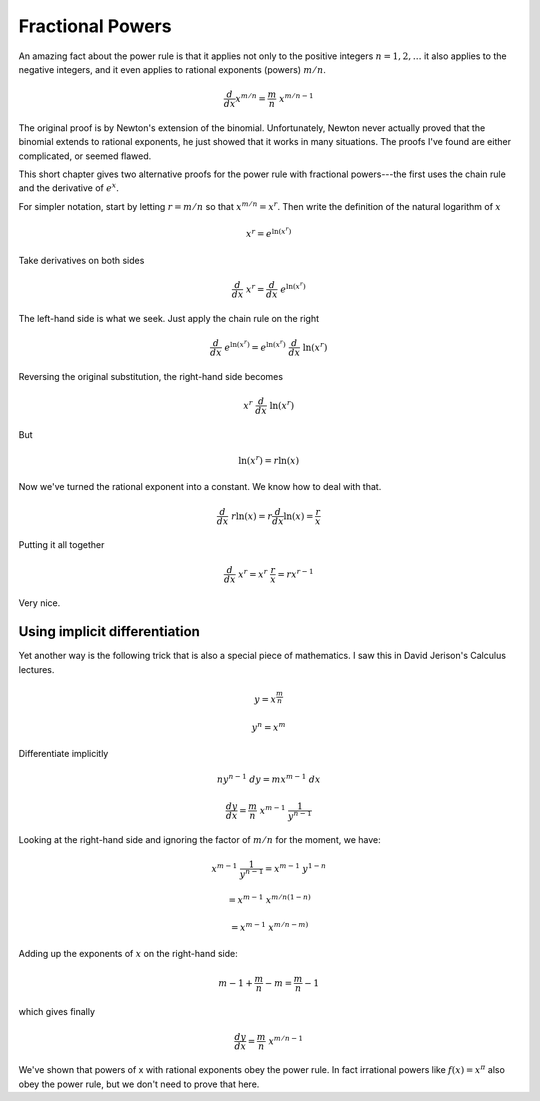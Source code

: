 .. _frac_powers:

#################
Fractional Powers
#################

An amazing fact about the power rule is that it applies not only to the positive integers :math:`n=1,2,\dots` it also applies to the negative integers, and it even applies to rational exponents (powers) :math:`m/n`.

.. math::

    \frac{d}{dx} x^{m/n} = \frac{m}{n} \  x^{m/n - 1}

The original proof is by Newton's extension of the binomial.  Unfortunately, Newton never actually proved that the binomial extends to rational exponents, he just showed that it works in many situations.  The proofs I've found are either complicated, or seemed flawed.

This short chapter gives two alternative proofs for the power rule with fractional powers---the first uses the chain rule and the derivative of :math:`e^x`.

For simpler notation, start by letting :math:`r = m/n` so that :math:`x^{m/n} = x^r`.  Then write the definition of the natural logarithm of :math:`x`

.. math::

    x^r = e^{\ln(x^r)}

Take derivatives on both sides

.. math::

    \frac{d}{dx} \ x^r = \frac{d}{dx} \  e^{\ln(x^r)}

The left-hand side is what we seek.  Just apply the chain rule on the right

.. math::

    \frac{d}{dx} \  e^{\ln(x^r)} = e^{\ln(x^r)} \ \frac{d}{dx} \ \ln(x^r)

Reversing the original substitution, the right-hand side becomes

.. math::

    x^r  \ \frac{d}{dx} \ \ln(x^r)

But

.. math::

    \ln(x^r)  =  r \ln(x)

Now we've turned the rational exponent into a constant.  We know how to deal with that.

.. math::

    \frac{d}{dx} \ r \ln(x) = r \frac{d}{dx} \ln(x) = \frac{r}{x}

Putting it all together

.. math::

    \frac{d}{dx} \  x^r  = x^r  \ \frac{r}{x} = r x^{r-1}

Very nice.

==============================
Using implicit differentiation
==============================

Yet another way is the following trick that is also a special piece of mathematics.  I saw this in David Jerison's Calculus lectures.

.. math::

    y = x^{\frac{m}{n}}

    y^n = x^m

Differentiate implicitly

.. math::

    ny^{n-1} \ dy = mx^{m-1} \ dx

    \frac{dy}{dx} = \frac{m}{n} \ x^{m-1} \ \frac{1}{y^{n-1}}

Looking at the right-hand side and ignoring the factor of :math:`m/n` for the moment, we have:

.. math::

    x^{m-1} \ \frac{1}{y^{n-1}} = x^{m-1} \ y^{1-n}

    = x^{m-1} \ x^{m/n(1-n)}
    
    = x^{m-1} \ x^{m/n-m)}

Adding up the exponents of :math:`x` on the right-hand side:

.. math::

    m - 1 + \frac{m}{n} - m = \frac{m}{n} - 1

which gives finally

.. math::

    \frac{dy}{dx} = \frac{m}{n} \  x^{m/n - 1}

We've shown that powers of x with rational exponents obey the power rule.  In fact irrational powers like :math:`f(x) = x^\pi` also obey the power rule, but we don't need to prove that here.
